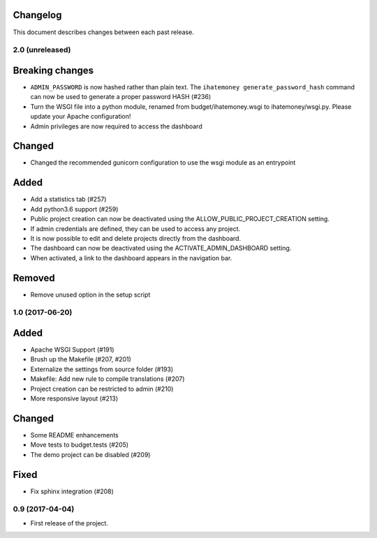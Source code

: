 Changelog
=========

This document describes changes between each past release.

2.0 (unreleased)
----------------

Breaking changes
================

- ``ADMIN_PASSWORD`` is now hashed rather than plain text. The ``ihatemoney generate_password_hash`` command can now be used to generate a proper password HASH (#236)
- Turn the WSGI file into a python module, renamed from budget/ihatemoney.wsgi to ihatemoney/wsgi.py. Please update your Apache configuration!
- Admin privileges are now required to access the dashboard

Changed
=======

- Changed the recommended gunicorn configuration to use the wsgi module as an entrypoint

Added
=====

- Add a statistics tab (#257)
- Add python3.6 support (#259)
- Public project creation can now be deactivated using the ALLOW_PUBLIC_PROJECT_CREATION setting.
- If admin credentials are defined, they can be used to access any project.
- It is now possible to edit and delete projects directly from the dashboard.
- The dashboard can now be deactivated using the ACTIVATE_ADMIN_DASHBOARD setting.
- When activated, a link to the dashboard appears in the navigation bar.

Removed
=======

- Remove unused option in the setup script

1.0 (2017-06-20)
----------------

Added
=====

- Apache WSGI Support (#191)
- Brush up the Makefile (#207, #201)
- Externalize the settings from source folder (#193)
- Makefile: Add new rule to compile translations (#207)
- Project creation can be restricted to admin (#210)
- More responsive layout (#213)

Changed
=======

- Some README enhancements
- Move tests to budget.tests (#205)
- The demo project can be disabled (#209)

Fixed
=====

- Fix sphinx integration (#208)

0.9 (2017-04-04)
----------------

- First release of the project.
